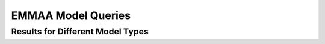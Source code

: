 .. _dashboard_query:

EMMAA Model Queries
===================

Results for Different Model Types
---------------------------------
